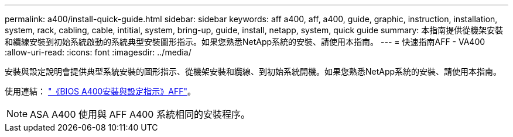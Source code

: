 ---
permalink: a400/install-quick-guide.html 
sidebar: sidebar 
keywords: aff a400, aff, a400, guide, graphic, instruction, installation, system, rack, cabling, cable, intitial, system, bring-up, guide, install, netapp, system, quick guide 
summary: 本指南提供從機架安裝和纜線安裝到初始系統啟動的系統典型安裝圖形指示。如果您熟悉NetApp系統的安裝、請使用本指南。 
---
= 快速指南AFF - VA400
:allow-uri-read: 
:icons: font
:imagesdir: ../media/


[role="lead"]
安裝與設定說明會提供典型系統安裝的圖形指示、從機架安裝和纜線、到初始系統開機。如果您熟悉NetApp系統的安裝、請使用本指南。

使用連結： link:../media/PDF/215-14510_2023_09_en-us_AFFA400_ISI.pdf["《BIOS A400安裝與設定指示》AFF"^]。


NOTE: ASA A400 使用與 AFF A400 系統相同的安裝程序。
